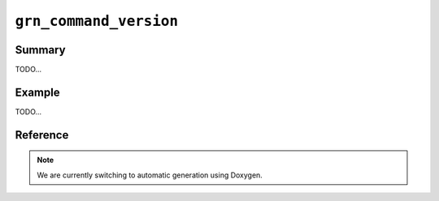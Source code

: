 .. -*- rst -*-

``grn_command_version``
=======================

Summary
-------

TODO...

Example
-------

TODO...

Reference
---------

.. note::
   We are currently switching to automatic generation using Doxygen.
